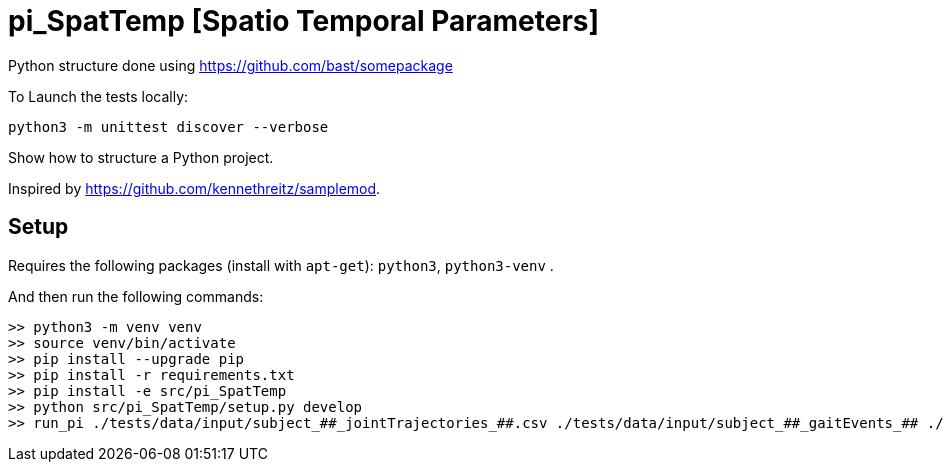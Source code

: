 
# pi_SpatTemp [Spatio Temporal Parameters]

Python structure  done using https://github.com/bast/somepackage

To Launch the tests locally:


[source, shell]
----
python3 -m unittest discover --verbose
----

Show how to structure a Python project.

Inspired by https://github.com/kennethreitz/samplemod.

## Setup

Requires the following packages (install with `apt-get`): `python3`, `python3-venv` .

And then run the following commands:


[source, shell]
----
>> python3 -m venv venv
>> source venv/bin/activate
>> pip install --upgrade pip
>> pip install -r requirements.txt
>> pip install -e src/pi_SpatTemp
>> python src/pi_SpatTemp/setup.py develop
>> run_pi ./tests/data/input/subject_##_jointTrajectories_##.csv ./tests/data/input/subject_##_gaitEvents_## ./tests/data/output
----

